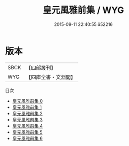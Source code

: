 #+TITLE: 皇元風雅前集 / WYG

#+DATE: 2015-09-11 22:40:55.652216
* 版本
 |      SBCK|【四部叢刊】  |
 |       WYG|【四庫全書・文淵閣】|
目次
 - [[file:KR4h0082_000.txt][皇元風雅前集 0]]
 - [[file:KR4h0082_001.txt][皇元風雅前集 1]]
 - [[file:KR4h0082_002.txt][皇元風雅前集 2]]
 - [[file:KR4h0082_003.txt][皇元風雅前集 3]]
 - [[file:KR4h0082_004.txt][皇元風雅前集 4]]
 - [[file:KR4h0082_005.txt][皇元風雅前集 5]]
 - [[file:KR4h0082_006.txt][皇元風雅前集 6]]
